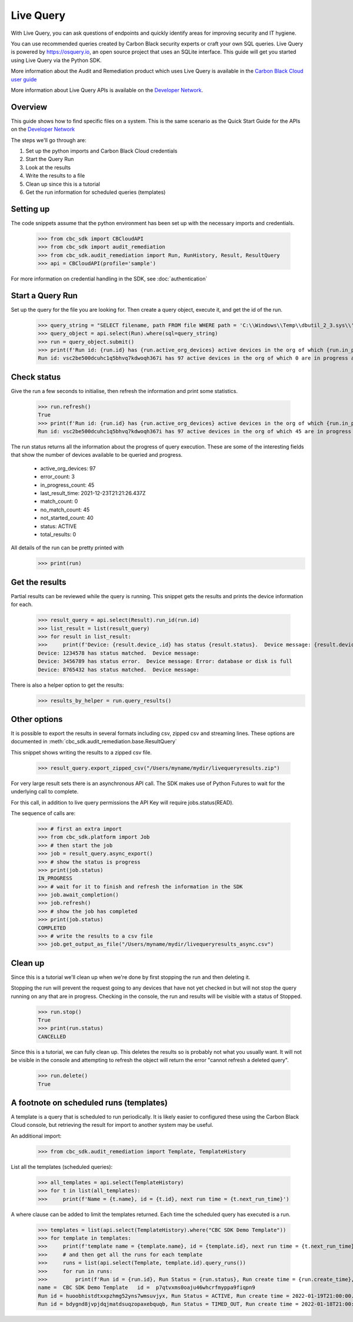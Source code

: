Live Query
==========

With Live Query, you can ask questions of endpoints and quickly identify areas for improving security and IT hygiene.

You can use recommended queries created by Carbon Black security experts or craft your own SQL queries. Live Query is
powered by https://osquery.io, an open source project that uses an SQLite interface. This guide will get you started
using Live Query via the Python SDK.

More information about the Audit and Remediation product which uses Live Query is available in the
`Carbon Black Cloud user guide
<https://docs.vmware.com/en/VMware-Carbon-Black-Cloud/services/carbon-black-cloud-user-guide/GUID-129D4F84-1BF0-49F3-BF95-83002FD63217.html/>`_

More information about Live Query APIs is available on the `Developer Network <https://developer.carbonblack.com/reference/carbon-black-cloud/cb-liveops/>`_.

Overview
--------
This guide shows how to find specific files on a system. This is the same scenario as the Quick Start Guide for the
APIs on the `Developer Network <https://developer.carbonblack.com/reference/carbon-black-cloud/cb-liveops/latest/livequery-api/>`_

The steps we'll go through are:

#. Set up the python imports and Carbon Black Cloud credentials
#. Start the Query Run
#. Look at the results
#. Write the results to a file
#. Clean up since this is a tutorial
#. Get the run information for scheduled queries (templates)

Setting up
----------

The code snippets assume that the python environment has been set up with the necessary imports and credentials.

    >>> from cbc_sdk import CBCloudAPI
    >>> from cbc_sdk import audit_remediation
    >>> from cbc_sdk.audit_remediation import Run, RunHistory, Result, ResultQuery
    >>> api = CBCloudAPI(profile='sample')

For more information on credential handling in the SDK, see :doc:`authentication`

Start a Query Run
-----------------
Set up the query for the file you are looking for.  Then create a query object, execute it, and get the id of the run.

    >>> query_string = "SELECT filename, path FROM file WHERE path = 'C:\\Windows\\Temp\\dbutil_2_3.sys\\' OR path LIKE 'C:\\Users\\%\\AppData\\Local\\Temp\\dbutil_2_3.sys';"
    >>> query_object = api.select(Run).where(sql=query_string)
    >>> run = query_object.submit()
    >>> print(f'Run id: {run.id} has {run.active_org_devices} active devices in the org of which {run.in_progress_count} are in progress and {run.not_started_count} have not started')
    Run id: vsc2be500dcuhc1q5bhvq7kdwoqh367i has 97 active devices in the org of which 0 are in progress and 97 have not started

Check status
------------

Give the run a few seconds to initialise, then refresh the information and print some statistics.

    >>> run.refresh()
    True
    >>> print(f'Run id: {run.id} has {run.active_org_devices} active devices in the org of which {run.in_progress_count} are in progress and {run.not_started_count} have not started')
    Run id: vsc2be500dcuhc1q5bhvq7kdwoqh367i has 97 active devices in the org of which 45 are in progress and 33 have not started

The run status returns all the information about the progress of query execution.  These are some of the interesting
fields that show the number of devices available to be queried and progress.

    * active_org_devices: 97
    * error_count: 3
    * in_progress_count: 45
    * last_result_time: 2021-12-23T21:21:26.437Z
    * match_count: 0
    * no_match_count: 45
    * not_started_count: 40
    * status: ACTIVE
    * total_results: 0

All details of the run can be pretty printed with
    >>> print(run)

Get the results
---------------
Partial results can be reviewed while the query is running.  This snippet gets the results and prints the device
information for each.

    >>> result_query = api.select(Result).run_id(run.id)
    >>> list_result = list(result_query)
    >>> for result in list_result:
    >>>     print(f'Device: {result.device_.id} has status {result.status}.  Device message: {result.device_message}')
    Device: 1234578 has status matched.  Device message:
    Device: 3456789 has status error.  Device message: Error: database or disk is full
    Device: 8765432 has status matched.  Device message:

There is also a helper option to get the results:
    >>> results_by_helper = run.query_results()

Other options
-------------
It is possible to export the results in several formats including csv, zipped csv and streaming
lines.  These options are documented in :meth:`cbc_sdk.audit_remediation.base.ResultQuery`

This snippet shows writing the results to a zipped csv file.

   >>> result_query.export_zipped_csv("/Users/myname/mydir/livequeryresults.zip")

For very large result sets there is an asynchronous API call.  The SDK makes use of Python Futures to wait for the
underlying call to complete.

For this call, in addition to live query permissions the API Key will require jobs.status(READ).

The sequence of calls are:

    >>> # first an extra import
    >>> from cbc_sdk.platform import Job
    >>> # then start the job
    >>> job = result_query.async_export()
    >>> # show the status is progress
    >>> print(job.status)
    IN_PROGRESS
    >>> # wait for it to finish and refresh the information in the SDK
    >>> job.await_completion()
    >>> job.refresh()
    >>> # show the job has completed
    >>> print(job.status)
    COMPLETED
    >>> # write the results to a csv file
    >>> job.get_output_as_file("/Users/myname/mydir/livequeryresults_async.csv")


Clean up
---------
Since this is a tutorial we'll clean up when we're done by first stopping the run and then deleting it.

Stopping the run will prevent the request going to any devices that have not yet checked in but will not stop the
query running on any that are in progress.  Checking in the console, the run and results will be visible with a
status of Stopped.

    >>> run.stop()
    True
    >>> print(run.status)
    CANCELLED

Since this is a tutorial, we can fully clean up.  This deletes the results so is probably not what you usually want.
It will not be visible in the console and attempting to refresh the object will return the error "cannot refresh a deleted query".

    >>> run.delete()
    True

A footnote on scheduled runs (templates)
----------------------------------------
A template is a query that is scheduled to run periodically. It is likely easier to configured these using the Carbon Black
Cloud console, but retrieving the result for import to another system may be useful.

An additional import:

    >>> from cbc_sdk.audit_remediation import Template, TemplateHistory

List all the templates (scheduled queries):

    >>> all_templates = api.select(TemplateHistory)
    >>> for t in list(all_templates):
    >>>     print(f'Name = {t.name}, id = {t.id}, next run time = {t.next_run_time}')

A where clause can be added to limit the templates returned.  Each time the scheduled query has executed is a run.

    >>> templates = list(api.select(TemplateHistory).where("CBC SDK Demo Template"))
    >>> for template in templates:
    >>>     print(f'template name = {template.name}, id = {template.id}, next run time = {t.next_run_time}')
    >>>     # and then get all the runs for each template
    >>>     runs = list(api.select(Template, template.id).query_runs())
    >>>     for run in runs:
    >>>         print(f'Run id = {run.id}, Run Status = {run.status}, Run create time = {run.create_time}, Results Returned = {run.total_results}, Template Id = {run.template_id}')
    name =  CBC SDK Demo Template   id =  p7qtvxms0oaju46whcrfmyppa9fiqpn9
    Run id = huoobhistdtxxpzhmg52yns7wmsuvjyx, Run Status = ACTIVE, Run create time = 2022-01-19T21:00:00.000Z, Results Returned = 2333, Template Id = p7qtvxms0oaju46whcrfmyppa9fiqpn9
    Run id = bdygnd8jvpjdqjmatdsuqzopaxebquqb, Run Status = TIMED_OUT, Run create time = 2022-01-18T21:00:00.000Z, Results Returned = 2988, Template Id = p7qtvxms0oaju46whcrfmyppa9fiqpn9




